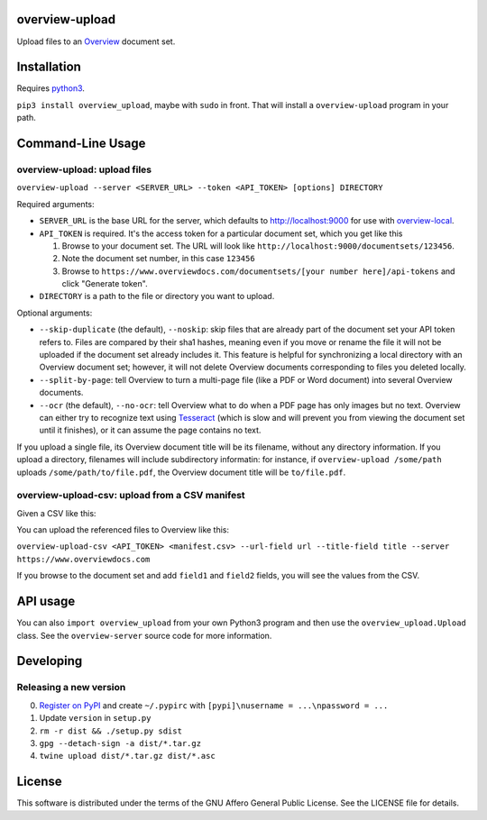 overview-upload
===============

Upload files to an `Overview <https://www.overviewdocs.com>`__ document
set.

Installation
============

Requires `python3 <https://www.python.org/>`__.

``pip3 install overview_upload``, maybe with ``sudo`` in front. That
will install a ``overview-upload`` program in your path.

Command-Line Usage
==================

overview-upload: upload files
-----------------------------

``overview-upload --server <SERVER_URL> --token <API_TOKEN> [options] DIRECTORY``

Required arguments:

-  ``SERVER_URL`` is the base URL for the server, which defaults to
   http://localhost:9000 for use with
   `overview-local <https://github.com/overview/overview-local>`__.
-  ``API_TOKEN`` is required. It's the access token for a particular
   document set, which you get like this

   1. Browse to your document set. The URL will look like
      ``http://localhost:9000/documentsets/123456``.
   2. Note the document set number, in this case ``123456``
   3. Browse to
      ``https://www.overviewdocs.com/documentsets/[your number here]/api-tokens``
      and click "Generate token".

-  ``DIRECTORY`` is a path to the file or directory you want to upload.

Optional arguments:

-  ``--skip-duplicate`` (the default), ``--noskip``: skip files that are
   already part of the document set your API token refers to. Files are
   compared by their sha1 hashes, meaning even if you move or rename the
   file it will not be uploaded if the document set already includes it.
   This feature is helpful for synchronizing a local directory with an
   Overview document set; however, it will not delete Overview documents
   corresponding to files you deleted locally.
-  ``--split-by-page``: tell Overview to turn a multi-page file (like a
   PDF or Word document) into several Overview documents.
-  ``--ocr`` (the default), ``--no-ocr``: tell Overview what to do when
   a PDF page has only images but no text. Overview can either try to
   recognize text using
   `Tesseract <https://github.com/tesseract-ocr/tesseract>`__ (which is
   slow and will prevent you from viewing the document set until it
   finishes), or it can assume the page contains no text.

If you upload a single file, its Overview document title will be its
filename, without any directory information. If you upload a directory,
filenames will include subdirectory informatin: for instance, if
``overview-upload /some/path`` uploads ``/some/path/to/file.pdf``, the
Overview document title will be ``to/file.pdf``.

overview-upload-csv: upload from a CSV manifest
-----------------------------------------------

Given a CSV like this:

.. csv-table:: manifest.csv
   :header: id,title,url,field1,field2
   1,doc1.pdf,http://www.adobe.com/content/dam/Adobe/en/devnet/acrobat/pdfs/pdf_open_parameters.pdf,some metadata,some more metadata
   2,doc2.pdf,http://www.adobe.com/content/dam/Adobe/en/devnet/acrobat/pdfs/pdf_open_parameters.pdf,more metadata,and even more metadata

You can upload the referenced files to Overview like this:

``overview-upload-csv <API_TOKEN> <manifest.csv> --url-field url --title-field title --server https://www.overviewdocs.com``

If you browse to the document set and add ``field1`` and ``field2`` fields, you
will see the values from the CSV.

API usage
=========

You can also ``import overview_upload`` from your own Python3 program
and then use the ``overview_upload.Upload`` class. See the
``overview-server`` source code for more information.

Developing
==========

Releasing a new version
-----------------------

0. `Register on
   PyPI <https://pypi.python.org/pypi?%3Aaction=register_form>`__ and
   create ``~/.pypirc`` with ``[pypi]\nusername = ...\npassword = ...``
1. Update ``version`` in ``setup.py``
2. ``rm -r dist && ./setup.py sdist``
3. ``gpg --detach-sign -a dist/*.tar.gz``
4. ``twine upload dist/*.tar.gz dist/*.asc``

License
=======

This software is distributed under the terms of the GNU Affero General
Public License. See the LICENSE file for details.
